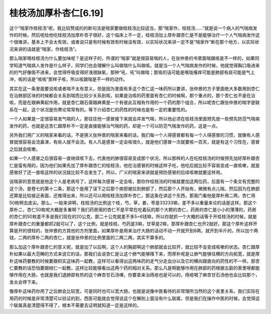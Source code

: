 桂枝汤加厚朴杏仁[6.19]
------------------------

这个“喘家作桂枝汤”呢，我比较赞成的的断句法是喘家要做桂枝汤比较适当，那“喘家作，桂枝汤……”就是说一个病人的气喘病发作的时候，然后呢给他吃桂枝汤加厚朴杏子很好，这个临床上不一定，桂枝汤加上厚朴跟杏仁是不是能够治疗一个人气喘病发作这个很难讲，基本上不会太有效，或者说只是有时候有效有时候没有效，以实际状况来讲一定不是“喘家作”断在那个地方，以实际状况来讲的话就是“喘家，作桂枝汤”。

那么喘家喝桂枝汤为什么要加味呢？是这样子的，所谓的“喘家”就是很容易喘的人，在张仲景的书里面喘跟咳是不一样的，如果同学知道气喘病人发作是什么样子，同学们也会理解什么叫做喘什么叫做咳。就是当一个人气喘病发作的时候，他就觉得胸口吸进来的的气好像吸不进来，会觉得呼吸变得好浅很缺氧，那种“吼、吼”叫做喘；那咳的话可能是喉咙瘙痒可能是肺部有痰可能是气上冲，咳的话是“咳咳”那样子咳，所以咳跟喘是不一样的动作。

其实在这一条里面要说咳或者喘不太有意义，但是因为里面有多这个杏仁这一味药所以要讲，张仲景的方子里面绝大多数用到杏仁在治肺部区块的时候都会关系到喘而比较少关系到咳，如果是治咳的药里面有杏仁的时候啊，那个重点的，那个杏仁也不是在治咳，而是在跟麻黄起作用，就是杏仁跟石膏跟麻黄是一个有彼此互相有作用的一个药的那个组合，所以呢杏仁跟张仲景的喘字是联系在一起，这个状况是伤寒论常常有的。等下介绍杏仁的药性的时候也是有一定的重要性的。

一个人如果是一定很容易发气喘的人，那往往他一感冒接下来就会并发气喘，所以他必须在桂枝汤里面预先放一些预先防范气喘病发作的药，也就是这杏仁跟厚朴不一定是直接能够治气喘的药，却是一个可以防范气喘发作的药，这是一点。

另外我们用广义的喘家来看的话，不是狭义张仲景的喘家来看的话，我们每一个人得感冒都有每一个人得感冒的习惯，就像有人感冒就很容易会流鼻涕，有些人就不会流。有人凡是感冒一定会咳很久，就是他们感冒一次就要咳一百天，就是有这个习性在，感冒之后就会咳嗽。

如果一个人感冒之后很容易一直继续咳下去，代表他的肺很容易变成那个状况，所以那样的人在吃桂枝汤的时候预先加好厚朴跟杏仁是蛮有用的，因为他们如果先加了厚朴跟杏仁的桂枝汤，他在治感冒的时候这样子吃，他吃后就比较不容易变成一直咳嗽，就是感冒好了还一直咳这样的状况就比较不会发生了。所以，广义的喘家来讲就是预防感冒的后续咳嗽就要这样用。

说喘家的意思就是他这个人是老病号了，这样每次感冒一定会咳，那你作桂枝汤的时候就要加这两位药，后面有一个条文有完整的这个汤，是卷七的第十二条，那这个是用了误下之后那个病邪被拉到肺部了，然后那个人开始有，微微有点儿喘，然后因为在肺部还算是比较接近表面，还推得出来，所以还可以用桂枝汤加厚朴杏仁，那这条在讲这个东西，那我门看他是厚朴用二两，杏仁用50枚啊去皮尖。那么，一般来讲啊，桂枝汤的比例这个桂，芍，草，姜，枣是33233嘛，差不多以重量来论的话是这样。那这个厚朴二，杏仁50枚呢大概是多重啊？我们药房用的杏仁不是平常在吃着玩的那个大颗的杏仁，药房的杏仁是小小的薄薄的，药房的杏仁的50枚差不多是我们现在的20公克，那二十公克就差不多5~6钱嘛，所以你就抓一个大概的话等于开桂枝汤的时候，就是厚朴跟杏仁的重量都抓2就可以了，这个比例，就是桂枝，芍药是3嘛，甘草是2嘛，那厚朴跟杏仁也开2就好。那这个厚朴这样开算是开的很轻的，张仲景的方其他的方剂里面，如果厚朴是用来治疗大肠的话动不动一开就开到8两，就开到半斤的，所以加个两钱，二两的厚朴二两的杏仁，就是张仲景的比例里面的二两二两，其实不算多的。

那么加这个厚朴跟杏仁的意义呢，就是加了以后啊，这个人的胸部啊这个肺部就会比较开，就比较不会变成咳嗽的状态。杏仁跟厚朴如果以最大范畴的方式来说它的话，那我们会说杏仁是让这个肺气能够降下来，而厚朴呢是让肺气能够往横的方向拓宽，就是厚朴这味药要教的时候要跟枳实这味药一起教，这样可以看得出这两味药的走气分走血分以及它的横向跟直向的药性的不一样。那杏仁要教的话恐怕要跟桃仁一起教，这样比较能够看出这两个药的相对关系。那么凡是啊能够作用在肺部的药根据五脏的表里呀都能够作用在大肠，也就是我们退肺部有热的这个麻杏甘石汤噢，你要拿来治痔疮也是可以的，痔疮喝了麻杏甘石汤他也会比较那个，发炎会停下来。

像厚朴这味药你用了之后肺会比较宽，可是同时也可以宽大肠，也就是说像中医看待的非常理所当然的这个表里关系，我们实际在用药的时候是非常清楚可以验证的到，西医可能就会觉得说这个在解剖上面没有什么联属，但是我们在操作中医的时候，会觉得这个联属真是清楚得不得了，根本不需要去证明就知道一定是这样的。
